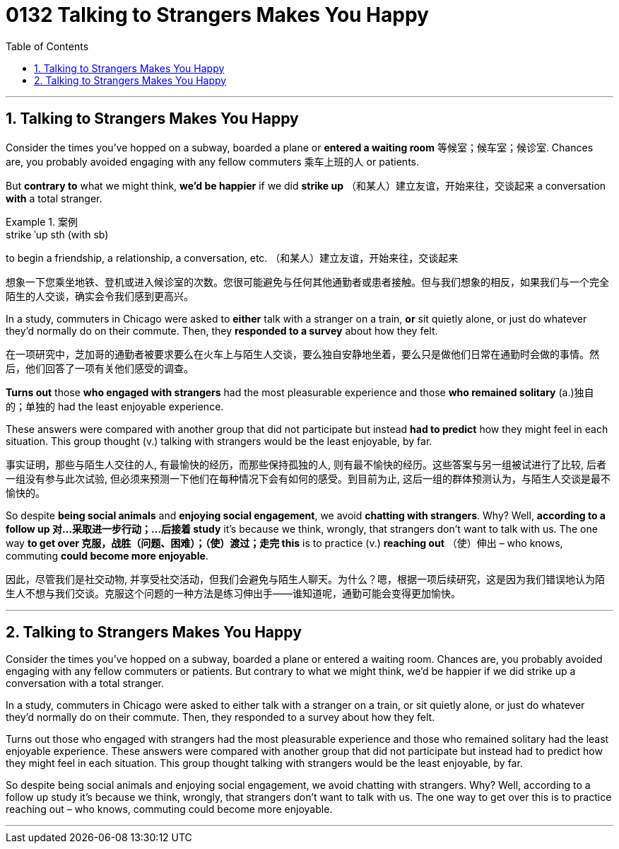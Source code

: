 
= 0132 Talking to Strangers Makes You Happy
:toc: left
:toclevels: 3
:sectnums:

'''

== Talking to Strangers Makes You Happy

Consider the times you’ve hopped on a subway, boarded a plane or *entered a waiting room* 等候室；候车室；候诊室. Chances are, you probably avoided engaging with any fellow commuters 乘车上班的人 or patients.

But *contrary to* what we might think, *we’d be happier* if we did *strike up* （和某人）建立友谊，开始来往，交谈起来 a conversation *with* a total stranger.


[.my1]
.案例
====
.strike ˈup sth (with sb)
to begin a friendship, a relationship, a conversation, etc. （和某人）建立友谊，开始来往，交谈起来

想象一下您乘坐地铁、登机或进入候诊室的次数。您很可能避免与任何其他通勤者或患者接触。但与我们想象的相反，如果我们与一个完全陌生的人交谈，确实会令我们感到更高兴。
====

In a study, commuters in Chicago were asked to *either* talk with a stranger on a train, *or* sit quietly alone, or just do whatever they’d normally do on their commute. Then, they *responded to a survey* about how they felt.

在一项研究中，芝加哥的通勤者被要求要么在火车上与陌生人交谈，要么独自安静地坐着，要么只是做他们日常在通勤时会做的事情。然后，他们回答了一项有关他们感受的调查。



*Turns out* those *who engaged with strangers* had the most pleasurable experience and those *who remained solitary* (a.)独自的；单独的 had the least enjoyable experience.

These answers were compared with another group that did not participate but instead *had to predict* how they might feel in each situation. This group thought (v.) talking with strangers would be the least enjoyable, by far.

事实证明，那些与陌生人交往的人, 有最愉快的经历，而那些保持孤独的人, 则有最不愉快的经历。这些答案与另一组被试进行了比较, 后者一组没有参与此次试验, 但必须来预测一下他们在每种情况下会有如何的感受。到目前为止, 这后一组的群体预测认为，与陌生人交谈是最不愉快的。

So despite *being social animals* and *enjoying social engagement*, we avoid *chatting with strangers*. Why? Well, *according to a follow up  对…采取进一步行动；…后接着 study* it’s because we think, wrongly, that strangers don’t want to talk with us. The one way *to get over 克服，战胜（问题、困难）；（使）渡过；走完 this* is to practice (v.) *reaching out* （使）伸出 – who knows, commuting *could become more enjoyable*.

因此，尽管我们是社交动物, 并享受社交活动，但我们会避免与陌生人聊天。为什么？嗯，根据一项后续研究，这是因为我们错误地认为陌生人不想与我们交谈。克服这个问题的一种方法是练习伸出手——谁知道呢，通勤可能会变得更加愉快。


'''


== Talking to Strangers Makes You Happy

Consider the times you’ve hopped on a subway, boarded a plane or entered a waiting room. Chances are, you probably avoided engaging with any fellow commuters or patients. But contrary to what we might think, we’d be happier if we did strike up a conversation with a total stranger.

In a study, commuters in Chicago were asked to either talk with a stranger on a train, or sit quietly alone, or just do whatever they’d normally do on their commute. Then, they responded to a survey about how they felt.

Turns out those who engaged with strangers had the most pleasurable experience and those who remained solitary had the least enjoyable experience. These answers were compared with another group that did not participate but instead had to predict how they might feel in each situation. This group thought talking with strangers would be the least enjoyable, by far.

So despite being social animals and enjoying social engagement, we avoid chatting with strangers. Why? Well, according to a follow up study it’s because we think, wrongly, that strangers don’t want to talk with us. The one way to get over this is to practice reaching out – who knows, commuting could become more enjoyable.


'''

